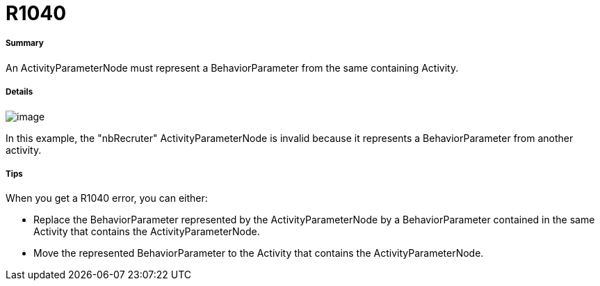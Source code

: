 // Disable all captions for figures.
:!figure-caption:
// Path to the stylesheet files
:stylesdir: .

[[R1040]]

[[r1040]]
= R1040

[[Summary]]

[[summary]]
===== Summary

An ActivityParameterNode must represent a BehaviorParameter from the same containing Activity.

[[Details]]

[[details]]
===== Details

image::images/Modeler_audit_rules_R1040_modeler_fig_1040.gif[image]

In this example, the "nbRecruter" ActivityParameterNode is invalid because it represents a BehaviorParameter from another activity.

[[Tips]]

[[tips]]
===== Tips

When you get a R1040 error, you can either:

* Replace the BehaviorParameter represented by the ActivityParameterNode by a BehaviorParameter contained in the same Activity that contains the ActivityParameterNode.
* Move the represented BehaviorParameter to the Activity that contains the ActivityParameterNode.


